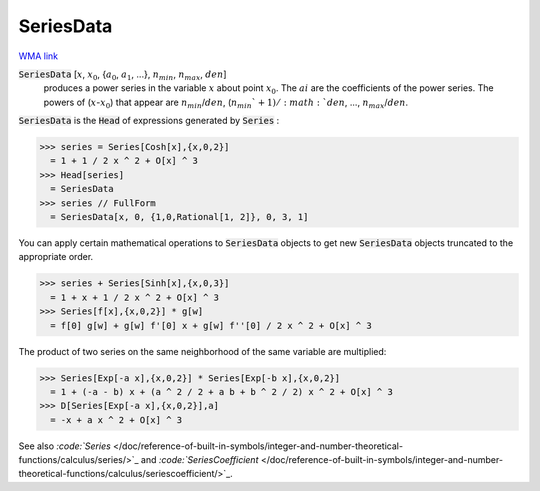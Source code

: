 SeriesData
==========

`WMA link <https://reference.wolfram.com/language/ref/SeriesData.html>`_


:code:`SeriesData` [:math:`x`, :math:`x_0`, {:math:`a_0`, :math:`a_1`, ...}, :math:`n_{min}`, :math:`n_{max}`, :math:`den`]
    produces a power series in the variable :math:`x` about point :math:`x_0`. The       :math:`ai` are the coefficients of the power series. The powers of (:math:`x`-:math:`x_0`) that appear       are :math:`n_{min}`/:math:`den`, (:math:`n_{min}`+1)/:math:`den`, ..., :math:`n_{max}`/:math:`den`.





:code:`SeriesData`  is the :code:`Head`  of expressions generated by :code:`Series` :

>>> series = Series[Cosh[x],{x,0,2}]
  = 1 + 1 / 2 x ^ 2 + O[x] ^ 3
>>> Head[series]
  = SeriesData
>>> series // FullForm
  = SeriesData[x, 0, {1,0,Rational[1, 2]}, 0, 3, 1]

You can apply certain mathematical operations to :code:`SeriesData`  objects to get     new :code:`SeriesData`  objects truncated to the appropriate order.

>>> series + Series[Sinh[x],{x,0,3}]
  = 1 + x + 1 / 2 x ^ 2 + O[x] ^ 3
>>> Series[f[x],{x,0,2}] * g[w]
  = f[0] g[w] + g[w] f'[0] x + g[w] f''[0] / 2 x ^ 2 + O[x] ^ 3

The product of two series on the same neighborhood of the same variable are multiplied:

>>> Series[Exp[-a x],{x,0,2}] * Series[Exp[-b x],{x,0,2}]
  = 1 + (-a - b) x + (a ^ 2 / 2 + a b + b ^ 2 / 2) x ^ 2 + O[x] ^ 3
>>> D[Series[Exp[-a x],{x,0,2}],a]
  = -x + a x ^ 2 + O[x] ^ 3

See also `:code:`Series`  </doc/reference-of-built-in-symbols/integer-and-number-theoretical-functions/calculus/series/>`_ and `:code:`SeriesCoefficient`  </doc/reference-of-built-in-symbols/integer-and-number-theoretical-functions/calculus/seriescoefficient/>`_.